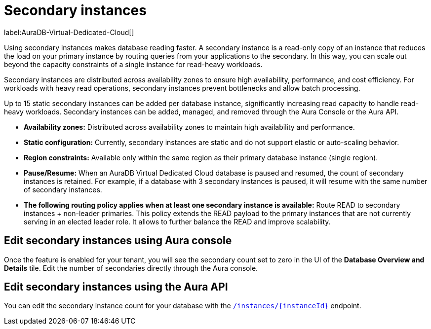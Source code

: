 [[aura-read-only-secondary-instances]]
= Secondary instances
:description: This section describes the use of secondary instances for scaling out read workloads.

label:AuraDB-Virtual-Dedicated-Cloud[]

Using secondary instances makes database reading faster. 
A secondary instance is a read-only copy of an instance that reduces the load on your primary instance by routing queries from your applications to the secondary. 
In this way, you can scale out beyond the capacity constraints of a single instance for read-heavy workloads.

Secondary instances are distributed across availability zones to ensure high availability, performance, and cost efficiency. 
For workloads with heavy read operations, secondary instances prevent bottlenecks and allow batch processing.

Up to 15 static secondary instances can be added per database instance, significantly increasing read capacity to handle read-heavy workloads. 
Secondary instances can be added, managed, and removed through the Aura Console or the Aura API.

* *Availability zones:* Distributed across availability zones to maintain high availability and performance.
* *Static configuration:* Currently, secondary instances are static and do not support elastic or auto-scaling behavior.
* *Region constraints:* Available only within the same region as their primary database instance (single region).
* *Pause/Resume:* When an AuraDB Virtual Dedicated Cloud database is paused and resumed, the count of secondary instances is retained. 
For example, if a database with 3 secondary instances is paused, it will resume with the same number of secondary instances.
* *The following routing policy applies when at least one secondary instance is available:* Route READ to secondary instances + non-leader primaries.
This policy extends the READ payload to the primary instances that are not currently serving in an elected leader role. 
It allows to further balance the READ and improve scalability.

== Edit secondary instances using Aura console

Once the feature is enabled for your tenant, you will see the secondary count set to zero in the UI of the *Database Overview and Details* tile. 
Edit the number of secondaries directly through the Aura console.

== Edit secondary instances using the Aura API

You can edit the secondary instance count for your database with the link:https://neo4j.com/docs/aura/platform/api/specification/#/instances/patch-instance-id[`/instances/\{instanceId}`] endpoint.
